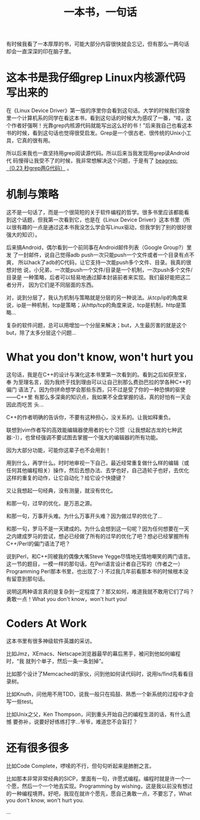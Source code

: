 #+title: 一本书，一句话
# bhj-tags: reading

有时候我看了一本厚厚的书，可能大部分内容很快就会忘记，但有那么一两句话
却会一直深深的印在脑子里。

* 这本书是我仔细grep Linux内核源代码写出来的

在《Linux Device Driver》第一版的序里你会看到这句话。大学的时候我们宿舍
里一个计算机系的同学在看这本书，看到这句话的时候大为感叹了一番，“哇，这
个作者好强啊！光靠grep内核源代码就能写出这么好的书！”后来我自己也看这本
书的时候，看到这句话也觉得很受启发。Grep是一个很古老、很传统的Unix小工
具，它真的很有用。

所以后来我也一直坚持用grep阅读源代码。所以后来当我发现用grep读Android代
码慢得让我受不了的时候，我非常想解决这个问题，于是有了 [[../../../2011/12/23/beagrep.org][beagrep: （0.23
秒grep两G代码）]] 。

* 机制与策略

这不是一句话了，而是一个很简短的关于软件编程的哲学。很多书里应该都能看
到这个话题，但我第一次看到它，也是在《Linux Device Driver》这本书里（所
以很有趣的一点是通过这本书我没怎么学会写Linux驱动，但我学到了别的很好很
强大的知识）。

后来搞Android，偶尔看到一个前同事在Android邮件列表（Google Group?）里发
了一封邮件，说自己觉得adb push一次只能push一个文件或者一个目录有点不爽，
所以hack了adb的C代码，让它支持一次能push多个文件、目录。我真的很想对他
说，小兄弟，一次能push一个文件/目录是一个机制，一次push多个文件/目录是
一种策略，后者可以轻易地通过脚本封装前者来实现。我们最好能把这二者分开，
因为它们是不同层面的东西。

对，说到分层了，我认为机制与策略就是分层的另一种说法。从tcp/ip的角度来
说，ip是一种机制，tcp是策略；从http/tcp的角度来说，tcp是机制，http是策
略...

复杂的软件问题，总可以用增加一个分层来解决；but，人生最厉害的就是这个
but，除了太多分层这个问题...

* What you don't know, won't hurt you

这句话，我是在C++的设计与演化这本书里第一次看到的。看到之后如获至宝，奉
为至理名言，因为我终于找到理由可以让自己别那么费劲巴拉的学各种C++的偏门
语法了。因为你拼命想学会那些东西，只不过是受了你的一种恐惧的驱使——C++里
有那么多深奥的知识点，我如果不全盘掌握的话，真的好怕有一天会因此而吃苦
头...

C++的作者明确的告诉你，不要有这种担心，没关系的。让我如释重负。

联想到vim作者写的高效能编辑器使用者的七个习惯（让我想起古龙的七种武
器:-)），也曾经强调不要试图去掌握一个强大的编辑器的所有功能。

因为大部分功能，可能你这辈子也不会用到！

用到什么，再学什么。时时地审视一下自己，最近经常重复做什么样的编辑（或
任何其他编程相关）操作，然后去想办法、去学也好，自己造轮子也好，去优化
这样的重复的动作，让它自动化？给它设个快捷键？

又让我想起一句经典，没有测量，就没有优化。

和那一句，过早的优化，是万恶之源。

和那一句，万事开头难。为什么万事开头难？因为做过早的优化了...

和那一句，罗马不是一天建成的。为什么会想到这一句呢？因为任何想要在一天
之内建成罗马的尝试，想必已经做了所有的过早的优化了吧？想必已经掌握所有
C++/Perl的偏门语法了吧？

说到Perl，和C++同被我的偶像大嘴Steve Yegge尽情地无情地嘲笑的两门语言。
这一节的题目，一模一样的那句话，在Perl语言设计者自己写的（作者之一）
Programming Perl那本书里，也出现了:-) 不过我几年前看那本书的时候根本没
有留意到那句话。

[[../../../../images/post/what-you-dont-know.png][file:../../../../images/post/what-you-dont-know.png]]

说明这两种语言真的是复杂到一定程度了？那又如何，难道我就不敢用它们了吗？
勇敢一点！What you don't know，won't hurt you!

* Coders At Work

这本书里有很多神级软件英雄的采访。

比如Jmz，XEmacs、Netscape浏览器最早的幕后黑手，被问到他如何编程时，“我
就列个单子，然后一条一条划掉”。

比如那个设计了Memcached的家伙，问到他如何读代码时，说用ls/find先看看目
录树。

比如Knuth，问他用不用TDD，说我一般只在捣鼓、熟悉一个新系统的过程中才会
写一些test。

比如Unix之父，Ken Thompson，问到重头开始自己的编程生涯的话，有什么遗憾
要弥补，说要好好练练打字...爷爷，难道您不会盲打？

* 还有很多很多

比如Code Complete，啰嗦的不行，但句句听起来是肺胕之言。

比如那本非常非常经典的SICP，里面有一句，许愿式编程。编程时就是许一个一
个愿，然后一个一个地去实现。Programming by wishing，这是我以前没有想过
的一种编程境界。好吧，我现在就许个愿先，愿自己勇敢一点，不要忘了，What
you don't know, won't hurt you.

...
